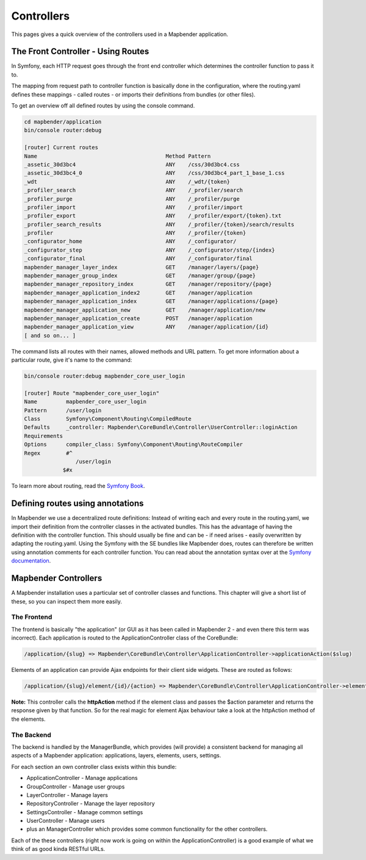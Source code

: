 .. _controllers:

Controllers
###########

This pages gives a quick overview of the controllers used in a Mapbender application.

The Front Controller - Using Routes
***********************************

In Symfony, each HTTP request goes through the front end controller which determines the controller function to pass it to.

The mapping from request path to controller function is basically done in the configuration, where the routing.yaml defines these mappings - called routes - or imports their definitions from bundles (or other files).

To get an overview off all defined routes by using the console command.

.. code-block:: yaml

 cd mapbender/application
 bin/console router:debug

 [router] Current routes
 Name                                        Method Pattern
 _assetic_30d3bc4                            ANY    /css/30d3bc4.css
 _assetic_30d3bc4_0                          ANY    /css/30d3bc4_part_1_base_1.css
 _wdt                                        ANY    /_wdt/{token}
 _profiler_search                            ANY    /_profiler/search
 _profiler_purge                             ANY    /_profiler/purge
 _profiler_import                            ANY    /_profiler/import
 _profiler_export                            ANY    /_profiler/export/{token}.txt
 _profiler_search_results                    ANY    /_profiler/{token}/search/results
 _profiler                                   ANY    /_profiler/{token}
 _configurator_home                          ANY    /_configurator/
 _configurator_step                          ANY    /_configurator/step/{index}
 _configurator_final                         ANY    /_configurator/final
 mapbender_manager_layer_index               GET    /manager/layers/{page}
 mapbender_manager_group_index               GET    /manager/group/{page}
 mapbender_manager_repository_index          GET    /manager/repository/{page}
 mapbender_manager_application_index2        GET    /manager/application
 mapbender_manager_application_index         GET    /manager/applications/{page}
 mapbender_manager_application_new           GET    /manager/application/new
 mapbender_manager_application_create        POST   /manager/application
 mapbender_manager_application_view          ANY    /manager/application/{id}
 [ and so on... ]

The command lists all routes with their names, allowed methods and URL pattern. To get more information about a particular route, give it's name to the command:

.. code-block:: yaml

 bin/console router:debug mapbender_core_user_login

 [router] Route "mapbender_core_user_login"
 Name         mapbender_core_user_login
 Pattern      /user/login
 Class        Symfony\Component\Routing\CompiledRoute
 Defaults     _controller: Mapbender\CoreBundle\Controller\UserController::loginAction
 Requirements 
 Options      compiler_class: Symfony\Component\Routing\RouteCompiler
 Regex        #^
                 /user/login
             $#x

To learn more about routing, read the `Symfony Book <http://symfony.com/doc/current/book/index.html>`_.


Defining routes using annotations
*********************************
In Mapbender we use a decentralized route definitions: Instead of writing each and every route in the routing.yaml, we import their definition from the controller classes in the activated bundles. This has the advantage of having the definition with the controller function. This should usually be fine and can be - if need arises - easily overwritten by adapting the routing.yaml.
Using the Symfony with the SE bundles like Mapbender does, routes can therefore be written using annotation comments for each controller function. You can read about the annotation syntax over at the `Symfony documentation <http://symfony.com/doc/current/book/index.html>`_.

Mapbender Controllers
*********************
A Mapbender installation uses a particular set of controller classes and functions. This chapter will give a short list of these, so you can inspect them more easily.

The Frontend
~~~~~~~~~~~~
The frontend is basically "the application" (or GUI as it has been called in Mapbender 2 - and even there this term was incorrect). Each application is routed to the ApplicationController class of the CoreBundle:

.. code-block:: yaml

 /application/{slug} => Mapbender\CoreBundle\Controller\ApplicationController->applicationAction($slug)

Elements of an application can provide Ajax endpoints for their client side widgets. These are routed as follows:

.. code-block:: yaml

 /application/{slug}/element/{id}/{action} => Mapbender\CoreBundle\Controller\ApplicationController->elementAction($slug, $id, $action)

**Note:** This controller calls the **httpAction** method if the element class and passes the $action parameter and returns the response given by that function. So for the real magic for element Ajax behaviour take a look at the httpAction method of the elements.

The Backend
~~~~~~~~~~~
The backend is handled by the ManagerBundle, which provides (will provide) a consistent backend for managing all aspects of a Mapbender application: applications, layers, elements, users, settings.

For each section an own controller class exists within this bundle:

* ApplicationController - Manage applications
* GroupController - Manage user groups
* LayerController - Manage layers
* RepositoryController - Manage the layer repository
* SettingsController - Manage common settings
* UserController - Manage users
* plus an ManagerController which provides some common functionality for the other controllers.

Each of the these controllers (right now work is going on within the ApplicationController) is a good example of what we think of as good kinda RESTful URLs.
